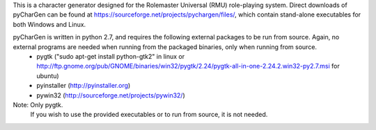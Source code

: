This is a character generator designed for the Rolemaster Universal (RMU) role-playing system.  Direct downloads of pyCharGen can be found at https://sourceforge.net/projects/pychargen/files/, which contain stand-alone executables for both Windows and Linux.

pyCharGen is written in python 2.7, and requires the following external packages to be run from source.  Again, no external programs are needed when running from the packaged binaries, only when running from source.
   - pygtk ("sudo apt-get install python-gtk2" in linux or http://ftp.gnome.org/pub/GNOME/binaries/win32/pygtk/2.24/pygtk-all-in-one-2.24.2.win32-py2.7.msi for ubuntu)
   - pyinstaller (http://pyinstaller.org)
   - pywin32 (http://sourceforge.net/projects/pywin32/)
Note: Only pygtk.
               If you wish to use the provided executables or to run from source, it is not needed.
